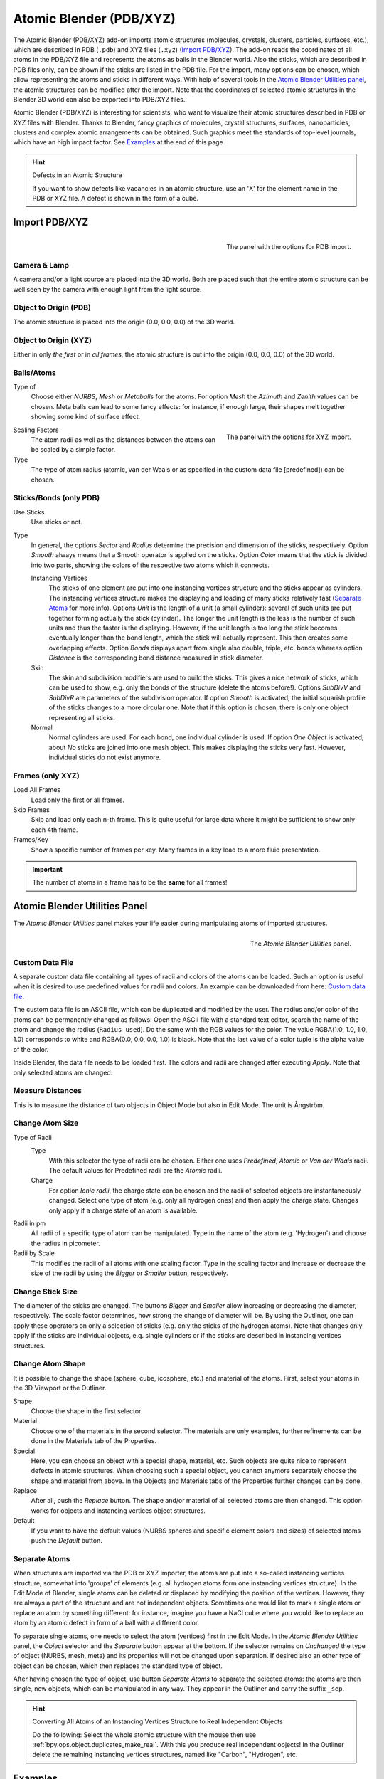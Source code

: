
************************
Atomic Blender (PDB/XYZ)
************************

The Atomic Blender (PDB/XYZ) add-on imports atomic structures
(molecules, crystals, clusters, particles, surfaces, etc.), which are described in
PDB (``.pdb``) and XYZ files (``.xyz``) (`Import PDB/XYZ`_). The add-on reads the coordinates of
all atoms in the PDB/XYZ file and represents the atoms as balls in the Blender world.
Also the sticks, which are described in PDB files only, can be shown if the sticks are listed in the PDB file.
For the import, many options can be chosen, which allow representing the atoms and sticks in different ways.
With help of several tools in the `Atomic Blender Utilities panel`_, the atomic structures can be modified
after the import. Note that the coordinates of selected atomic structures in the Blender 3D world
can also be exported into PDB/XYZ files.

Atomic Blender (PDB/XYZ) is interesting for scientists, who want to
visualize their atomic structures described in PDB or XYZ files with Blender.
Thanks to Blender, fancy graphics of molecules, crystal structures, surfaces,
nanoparticles, clusters and complex atomic arrangements can be obtained.
Such graphics meet the standards of top-level journals, which have an high impact factor.
See `Examples`_ at the end of this page.

.. seealso:: Info about PDB and XYZ

   - Description of the PDB file format:
     `Wikipedia <https://en.wikipedia.org/wiki/Protein_Data_Bank_(file_format)>`__ and
     `RCSB <https://www.rcsb.org/pdb/static.do?p=file_formats/pdb/index.html>`__.
   - Description of the XYZ file format:
     `Wikipedia <https://en.wikipedia.org/wiki/XYZ_file_format>`__ and
     `Open Babel <https://openbabel.org/docs/dev/FileFormats/XYZ_cartesian_coordinates_format.html>`__.
   - Some notes about PDB and XYZ files can also be found on one of
     the `developer's site <https://development.root-1.de/Atomic_Blender_PDB_XYZ.php>`__ and
     `remarks <https://development.root-1.de/Atomic_Blender_PDB_XYZ_Remarks.php>`__.
   - Many molecules can be downloaded from the `RCSB site <https://www.rcsb.org/>`__ (go to 'Download').
   - A list of software that deals with PDB in different ways can be found on
     the `RCSB site <https://www.rcsb.org/pages/thirdparty/molecular_graphics>`__. There also is
     `Vesta <https://jp-minerals.org/vesta/en/>`__, `ASE <https://wiki.fysik.dtu.dk/ase/>`__ and all the
     `quantum chemical calculators <https://en.wikipedia.org/wiki/List_of_quantum_chemistry_and_solid-state_physics_software>`__
     used in research, which can create or even calculate atomic structures and store them in PDB/XYZ files.

.. seealso:: Forum

   - Please, use
     the `Blender Artists forum <https://blenderartists.org/t/atomic-blender-pdb-xyz-for-blender-2-8-and-higher/>`__
     for comments and questions.
   - There also is the possibility to ask questions on
     `Stack Exchange <https://blender.stackexchange.com/>`__. However,
     note that some of the developers (like Blendphys) don't have enough credits,
     which are needed to give answers on Stack Exchange.

.. hint:: Defects in an Atomic Structure

   If you want to show defects like vacancies in an atomic structure, use an 'X' for
   the element name in the PDB or XYZ file. A defect is shown in the form of a cube.


Import PDB/XYZ
==============

.. figure:: /images/addons_import-export_mesh-atomic_import-PDB.png
   :align: right
   :width: 239px

   The panel with the options for PDB import.


Camera & Lamp
-------------

A camera and/or a light source are placed into the 3D world.
Both are placed such that the entire atomic structure can be well seen by
the camera with enough light from the light source.


Object to Origin (PDB)
----------------------

The atomic structure is placed into the origin (0.0, 0.0, 0.0) of the 3D world.


Object to Origin (XYZ)
----------------------

Either in only *the first* or in *all frames*, the atomic structure is put into
the origin (0.0, 0.0, 0.0) of the 3D world.


Balls/Atoms
-----------

Type of
   Choose either *NURBS*, *Mesh* or *Metaballs* for the atoms.
   For option *Mesh* the *Azimuth* and *Zenith* values can be chosen.
   Meta balls can lead to some fancy effects: for instance,
   if enough large, their shapes melt together showing some kind of surface effect.

.. figure:: /images/addons_import-export_mesh-atomic_import-XYZ.png
   :align: right
   :width: 238px

   The panel with the options for XYZ import.

Scaling Factors
   The atom radii as well as the distances between the atoms can be scaled by a simple factor.

Type
   The type of atom radius (atomic, van der Waals or as specified in the custom data file [predefined]) can be chosen.


Sticks/Bonds (only PDB)
-----------------------

Use Sticks
   Use sticks or not.

Type
   In general, the options *Sector* and *Radius* determine the precision and dimension of the sticks, respectively.
   Option *Smooth* always means that a Smooth operator is applied on the sticks.
   Option *Color* means that the stick is divided into two parts,
   showing the colors of the respective two atoms which it connects.

   Instancing Vertices
      The sticks of one element are put into one instancing vertices structure and the sticks appear as cylinders.
      The instancing vertices structure makes the displaying and loading of many sticks relatively fast
      (`Separate Atoms`_ for more info). Options *Unit* is the length of a unit (a small cylinder):
      several of such units are put together forming actually the stick (cylinder).
      The longer the unit length is the less is the number of such units and
      thus the faster is the displaying. However, if the unit length is too long the stick becomes
      eventually longer than the bond length, which the stick will actually represent.
      This then creates some overlapping effects. Option *Bonds*
      displays apart from single also double, triple, etc. bonds whereas
      option *Distance* is the corresponding bond distance measured in stick diameter.
   Skin
      The skin and subdivision modifiers are used to build the sticks.
      This gives a nice network of sticks, which can be used to show,
      e.g. only the bonds of the structure (delete the atoms before!).
      Options *SubDivV* and *SubDivR* are parameters of the subdivision operator.
      If option *Smooth* is activated, the initial squarish profile of the sticks changes to a more circular one.
      Note that if this option is chosen, there is only one object representing all sticks.
   Normal
      Normal cylinders are used. For each bond, one individual cylinder is used.
      If option *One Object* is activated, about *No* sticks are joined into one mesh object.
      This makes displaying the sticks very fast. However, individual sticks do not exist anymore.


Frames (only XYZ)
-----------------

Load All Frames
   Load only the first or all frames.

Skip Frames
   Skip and load only each n-th frame. This is quite useful for large data
   where it might be sufficient to show only each 4th frame.

Frames/Key
   Show a specific number of frames per key. Many frames in a key lead to a more fluid presentation.

.. important::

   The number of atoms in a frame has to be the **same** for all frames!


Atomic Blender Utilities Panel
==============================

The *Atomic Blender Utilities* panel makes your life easier during manipulating
atoms of imported structures.

.. figure:: /images/addons_import-export_mesh-atomic_utilities-panel.png
   :align: right
   :width: 211px

   The *Atomic Blender Utilities* panel.


Custom Data File
----------------

A separate custom data file containing all types of radii and colors of the atoms can be loaded.
Such an option is useful when it is desired to use predefined values for radii and colors.
An example can be downloaded from here:
`Custom data file <https://development.root-1.de/X-Download/atom_info.dat>`__.

The custom data file is an ASCII file, which can be duplicated and modified by the user.
The radius and/or color of the atoms can be permanently changed as follows:
Open the ASCII file with a standard text editor, search the name of the atom
and change the radius (``Radius used``). Do the same with the RGB values for the color.
The value RGBA(1.0, 1.0, 1.0, 1.0) corresponds to white and RGBA(0.0, 0.0, 0.0, 1.0) is black.
Note that the last value of a color tuple is the alpha value of the color.

Inside Blender, the data file needs to be loaded first. The colors and radii
are changed after executing *Apply*. Note that only selected atoms are changed.


Measure Distances
-----------------

This is to measure the distance of two objects in Object Mode but also in Edit Mode.
The unit is Ångström.


Change Atom Size
----------------

Type of Radii
   Type
      With this selector the type of radii can be chosen.
      Either one uses *Predefined*, *Atomic* or *Van der Waals* radii.
      The default values for Predefined radii are the *Atomic* radii.
   Charge
      For option *Ionic radii*, the charge state can be chosen and the radii of selected objects
      are instantaneously changed. Select one type of atom (e.g. only all hydrogen ones)
      and then apply the charge state. Changes only apply if a charge state of an atom is available.

Radii in pm
   All radii of a specific type of atom can be manipulated.
   Type in the name of the atom (e.g. 'Hydrogen') and choose the radius in picometer.

Radii by Scale
   This modifies the radii of all atoms with one scaling factor.
   Type in the scaling factor and increase or decrease the size of the radii by
   using the *Bigger* or *Smaller* button, respectively.


Change Stick Size
-----------------

The diameter of the sticks are changed. The buttons *Bigger* and *Smaller*
allow increasing or decreasing the diameter, respectively.
The scale factor determines, how strong the change of diameter will be.
By using the Outliner, one can apply these operators on only a selection of sticks
(e.g. only the sticks of the hydrogen atoms). Note that changes only apply
if the sticks are individual objects, e.g. single cylinders or if the sticks are described
in instancing vertices structures.


Change Atom Shape
-----------------

It is possible to change the shape (sphere, cube, icosphere, etc.) and
material of the atoms. First, select your atoms in the 3D Viewport or the Outliner.

Shape
   Choose the shape in the first selector.
Material
   Choose one of the materials in the second selector. The materials are only examples,
   further refinements can be done in the Materials tab of the Properties.
Special
   Here, you can choose an object with a special shape, material, etc.
   Such objects are quite nice to represent defects in atomic structures.
   When choosing such a special object, you cannot anymore separately choose
   the shape and material from above. In the Objects and Materials tabs of the Properties
   further changes can be done.

Replace
   After all, push the *Replace* button. The shape and/or material of all
   selected atoms are then changed. This option works for objects and
   instancing vertices object structures.

Default
   If you want to have the default values (NURBS spheres and specific element
   colors and sizes) of selected atoms push the *Default* button.


Separate Atoms
--------------

When structures are imported via the PDB or XYZ importer, the atoms are put
into a so-called instancing vertices structure, somewhat into 'groups' of elements
(e.g. all hydrogen atoms form one instancing vertices structure). In the Edit Mode of Blender,
single atoms can be deleted or displaced by modifying the position of the vertices.
However, they are always a part of the structure and are not independent objects.
Sometimes one would like to mark a single atom or replace an atom by something different:
for instance, imagine you have a NaCl cube where you would like to replace an atom by
an atomic defect in form of a ball with a different color.

To separate single atoms, one needs to select the atom (vertices) first in the Edit Mode.
In the *Atomic Blender Utilities* panel, the *Object* selector and the *Separate* button appear at the bottom.
If the selector remains on *Unchanged* the type of object (NURBS, mesh, meta) and
its properties will not be changed upon separation. If desired also an other type of object can be chosen,
which then replaces the standard type of object.

After having chosen the type of object, use button *Separate Atoms* to separate the selected atoms:
the atoms are then single, new objects, which can be manipulated in any way.
They appear in the Outliner and carry the suffix ``_sep``.

.. hint:: Converting All Atoms of an Instancing Vertices Structure to Real Independent Objects

   Do the following: Select the whole atomic structure
   with the mouse then use :ref:`bpy.ops.object.duplicates_make_real`.
   With this you produce real independent objects!
   In the Outliner delete the remaining instancing vertices structures,
   named like "Carbon", "Hydrogen", etc.


Examples
========

.. list-table::

   * - .. figure:: /images/addons_import-export_mesh-atomic_molecule-representations.jpeg

          Different presentations of one and the same molecule.

     - .. figure:: /images/addons_import-export_mesh-atomic_DNA.jpeg

          Part of a DNA molecule.

   * - .. figure:: /images/addons_import-export_mesh-atomic_JPCC-2014.jpg

          Functionalized [5]helicene molecules on the NaCl(001) surface
          (Clemens Barth et al. -- `Link to publication <https://pubs.acs.org/doi/abs/10.1021/jp501738c>`__).

     - .. figure:: /images/addons_import-export_mesh-atomic_ESE-2017.jpeg

          Solar cell structure to underline the properties of silicon nanocrystals deposited by pulsed spray system
          (Mickael Lozac'h et al. --
          `Link to publication <https://onlinelibrary.wiley.com/doi/abs/10.1002/ese3.174>`__).

The following movie was created by Sébastien Coget (responsible researcher: Frank Palmino)
at the `Femto-ST institute <https://www.femto-st.fr/en>`__ in Besançon (France).
The movie demonstrates that with Blender, professional movies can be done for research.
It was rendered with Cycles.

.. youtube:: 8WmCn5xGebs
   :width: 600
